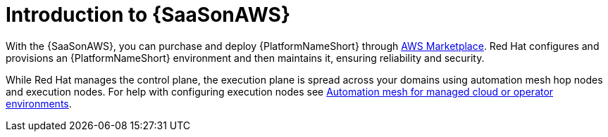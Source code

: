 ifdef::context[:parent-context: {context}]

:context: saas-intro

[id="saas-intro"]
= Introduction to {SaaSonAWS}

With the {SaaSonAWS}, you can purchase and deploy {PlatformNameShort} through link:https://aws.amazon.com/marketplace[AWS Marketplace].
Red{nbsp}Hat configures and provisions an {PlatformNameShort} environment and then maintains it, ensuring reliability and security.

While Red{nbsp}Hat manages the control plane, the execution plane is spread across your domains using automation mesh hop nodes and execution nodes.
For help with configuring execution nodes see link:{BaseURL}/red_hat_ansible_automation_platform/{PlatformVers}/html/automation_mesh_for_managed_cloud_or_operator_environments/index[Automation mesh for managed cloud or operator environments].

ifdef::parent-context[:context: {parent-context}]
ifndef::parent-context[:!context:]
